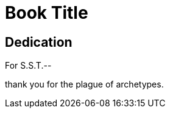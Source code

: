 = Book Title
:doctype: book

[dedication%notitle]
== Dedication

For S.S.T.--

thank you for the plague of archetypes.
